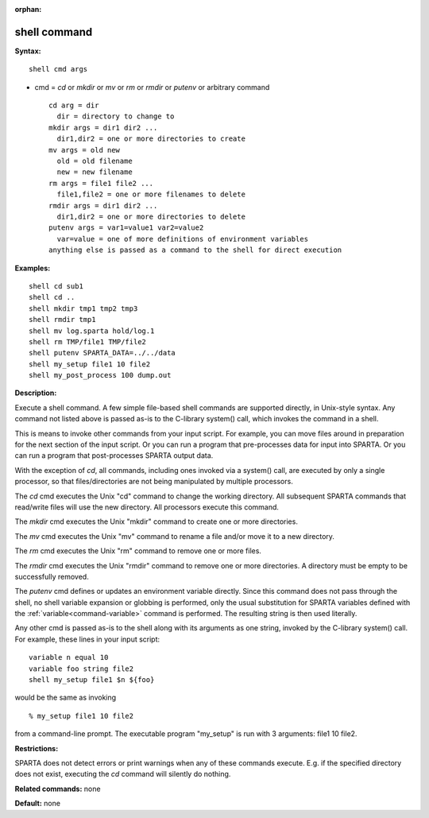 :orphan:

.. index:: shell



.. _command-shell:

#############
shell command
#############


**Syntax:**

::

   shell cmd args 

-  cmd = *cd* or *mkdir* or *mv* or *rm* or *rmdir* or *putenv* or
   arbitrary command

   ::

        cd arg = dir
          dir = directory to change to
        mkdir args = dir1 dir2 ...
          dir1,dir2 = one or more directories to create
        mv args = old new
          old = old filename
          new = new filename
        rm args = file1 file2 ...
          file1,file2 = one or more filenames to delete
        rmdir args = dir1 dir2 ...
          dir1,dir2 = one or more directories to delete
        putenv args = var1=value1 var2=value2
          var=value = one of more definitions of environment variables
        anything else is passed as a command to the shell for direct execution 

**Examples:**

::

   shell cd sub1
   shell cd ..
   shell mkdir tmp1 tmp2 tmp3
   shell rmdir tmp1
   shell mv log.sparta hold/log.1
   shell rm TMP/file1 TMP/file2
   shell putenv SPARTA_DATA=../../data
   shell my_setup file1 10 file2
   shell my_post_process 100 dump.out 

**Description:**

Execute a shell command. A few simple file-based shell commands are
supported directly, in Unix-style syntax. Any command not listed above
is passed as-is to the C-library system() call, which invokes the
command in a shell.

This is means to invoke other commands from your input script. For
example, you can move files around in preparation for the next section
of the input script. Or you can run a program that pre-processes data
for input into SPARTA. Or you can run a program that post-processes
SPARTA output data.

With the exception of *cd*, all commands, including ones invoked via a
system() call, are executed by only a single processor, so that
files/directories are not being manipulated by multiple processors.

The *cd* cmd executes the Unix "cd" command to change the working
directory. All subsequent SPARTA commands that read/write files will use
the new directory. All processors execute this command.

The *mkdir* cmd executes the Unix "mkdir" command to create one or more
directories.

The *mv* cmd executes the Unix "mv" command to rename a file and/or move
it to a new directory.

The *rm* cmd executes the Unix "rm" command to remove one or more files.

The *rmdir* cmd executes the Unix "rmdir" command to remove one or more
directories. A directory must be empty to be successfully removed.

The *putenv* cmd defines or updates an environment variable directly.
Since this command does not pass through the shell, no shell variable
expansion or globbing is performed, only the usual substitution for
SPARTA variables defined with the :ref:`variable<command-variable>` command
is performed. The resulting string is then used literally.

Any other cmd is passed as-is to the shell along with its arguments as
one string, invoked by the C-library system() call. For example, these
lines in your input script:

::

   variable n equal 10
   variable foo string file2
   shell my_setup file1 $n ${foo} 

would be the same as invoking

::

   % my_setup file1 10 file2 

from a command-line prompt. The executable program "my_setup" is run
with 3 arguments: file1 10 file2.

**Restrictions:**

SPARTA does not detect errors or print warnings when any of these
commands execute. E.g. if the specified directory does not exist,
executing the *cd* command will silently do nothing.

**Related commands:** none

**Default:** none
